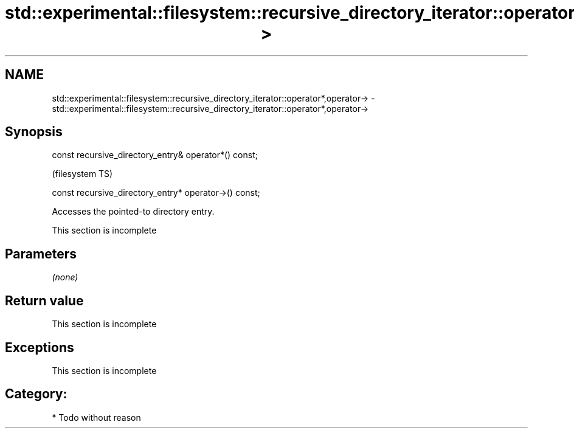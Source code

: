 .TH std::experimental::filesystem::recursive_directory_iterator::operator*,operator-> 3 "Nov 25 2015" "2.0 | http://cppreference.com" "C++ Standard Libary"
.SH NAME
std::experimental::filesystem::recursive_directory_iterator::operator*,operator-> \- std::experimental::filesystem::recursive_directory_iterator::operator*,operator->

.SH Synopsis
   const recursive_directory_entry& operator*() const;

                                                         (filesystem TS)

   const recursive_directory_entry* operator->() const;

   Accesses the pointed-to directory entry.

    This section is incomplete

.SH Parameters

   \fI(none)\fP

.SH Return value

    This section is incomplete

.SH Exceptions

    This section is incomplete

.SH Category:

     * Todo without reason
